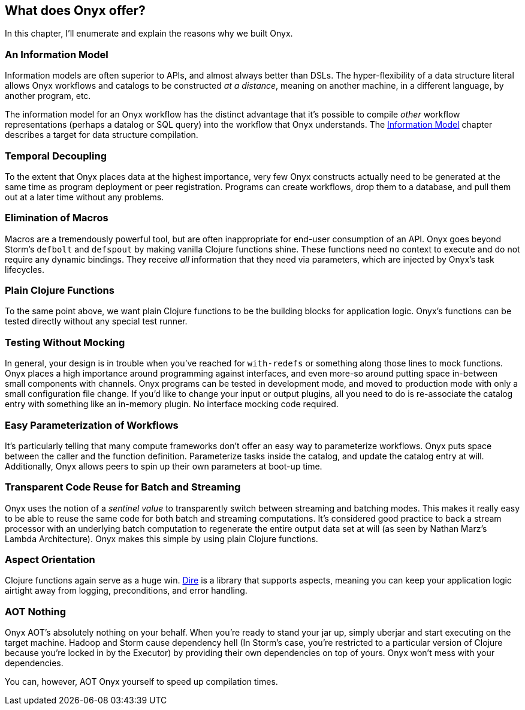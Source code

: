 [[what-does-onyx-offer]]
== What does Onyx offer?

In this chapter, I'll enumerate and explain the reasons why we built
Onyx.

=== An Information Model

Information models are often superior to APIs, and almost always better
than DSLs. The hyper-flexibility of a data structure literal allows Onyx
workflows and catalogs to be constructed __at a distance__, meaning on
another machine, in a different language, by another program, etc.

The information model for an Onyx workflow has the distinct advantage
that it's possible to compile _other_ workflow representations (perhaps
a datalog or SQL query) into the workflow that Onyx understands. The
<<information-model,Information Model>> chapter describes a target for data structure
compilation.

=== Temporal Decoupling

To the extent that Onyx places data at the highest importance, very few
Onyx constructs actually need to be generated at the same time as
program deployment or peer registration. Programs can create workflows,
drop them to a database, and pull them out at a later time without any
problems.

=== Elimination of Macros

Macros are a tremendously powerful tool, but are often inappropriate for
end-user consumption of an API. Onyx goes beyond Storm's `defbolt` and
`defspout` by making vanilla Clojure functions shine. These functions
need no context to execute and do not require any dynamic bindings. They
receive _all_ information that they need via parameters, which are
injected by Onyx's task lifecycles.

=== Plain Clojure Functions

To the same point above, we want plain Clojure functions to be the
building blocks for application logic. Onyx's functions can be tested
directly without any special test runner.

=== Testing Without Mocking

In general, your design is in trouble when you've reached for
`with-redefs` or something along those lines to mock functions. Onyx
places a high importance around programming against interfaces, and even
more-so around putting space in-between small components with channels.
Onyx programs can be tested in development mode, and moved to production
mode with only a small configuration file change. If you'd like to
change your input or output plugins, all you need to do is re-associate
the catalog entry with something like an in-memory plugin. No interface
mocking code required.

=== Easy Parameterization of Workflows

It's particularly telling that many compute frameworks don't offer an
easy way to parameterize workflows. Onyx puts space between the caller
and the function definition. Parameterize tasks inside the catalog, and
update the catalog entry at will. Additionally, Onyx allows peers to
spin up their own parameters at boot-up time.

=== Transparent Code Reuse for Batch and Streaming

Onyx uses the notion of a _sentinel value_ to transparently switch
between streaming and batching modes. This makes it really easy to be
able to reuse the same code for both batch and streaming computations.
It's considered good practice to back a stream processor with an
underlying batch computation to regenerate the entire output data set at
will (as seen by Nathan Marz's Lambda Architecture). Onyx makes this
simple by using plain Clojure functions.

=== Aspect Orientation

Clojure functions again serve as a huge win.
https://github.com/MichaelDrogalis/dire[Dire] is a library that supports
aspects, meaning you can keep your application logic airtight away from
logging, preconditions, and error handling.

=== AOT Nothing

Onyx AOT's absolutely nothing on your behalf. When you're ready to stand
your jar up, simply uberjar and start executing on the target machine.
Hadoop and Storm cause dependency hell (In Storm's case, you're
restricted to a particular version of Clojure because you're locked in
by the Executor) by providing their own dependencies on top of yours.
Onyx won't mess with your dependencies.

You can, however, AOT Onyx yourself to speed up compilation times.
